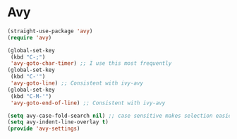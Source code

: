 * Avy
#+PROPERTY: header-args:emacs-lisp :load yes
#+begin_src emacs-lisp :load yes
(straight-use-package 'avy)
(require 'avy)

(global-set-key
 (kbd "C-;")
 'avy-goto-char-timer) ;; I use this most frequently
(global-set-key
 (kbd "C-'")
 'avy-goto-line) ;; Consistent with ivy-avy
(global-set-key
 (kbd "C-M-'")
 'avy-goto-end-of-line) ;; Consistent with ivy-avy

(setq avy-case-fold-search nil) ;; case sensitive makes selection easier
(setq avy-indent-line-overlay t)
(provide 'avy-settings)  
#+end_src
